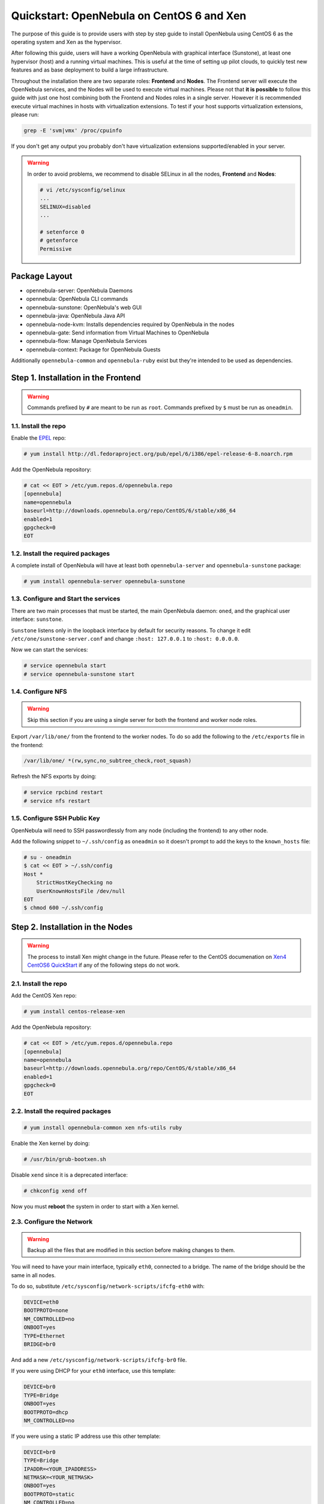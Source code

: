.. _qs_centos_xen:

==========================================
Quickstart: OpenNebula on CentOS 6 and Xen
==========================================

The purpose of this guide is to provide users with step by step guide to install OpenNebula using CentOS 6 as the operating system and Xen as the hypervisor.

After following this guide, users will have a working OpenNebula with graphical interface (Sunstone), at least one hypervisor (host) and a running virtual machines. This is useful at the time of setting up pilot clouds, to quickly test new features and as base deployment to build a large infrastructure.

Throughout the installation there are two separate roles: **Frontend** and **Nodes**. The Frontend server will execute the OpenNebula services, and the Nodes will be used to execute virtual machines. Please not that **it is possible** to follow this guide with just one host combining both the Frontend and Nodes roles in a single server. However it is recommended execute virtual machines in hosts with virtualization extensions. To test if your host supports virtualization extensions, please run:

.. code::

    grep -E 'svm|vmx' /proc/cpuinfo

If you don't get any output you probably don't have virtualization extensions supported/enabled in your server.

.. warning:: In order to avoid problems, we recommend to disable SELinux in all the nodes, **Frontend** and **Nodes**:

    .. code::

        # vi /etc/sysconfig/selinux
        ...
        SELINUX=disabled
        ...

        # setenforce 0
        # getenforce
        Permissive

Package Layout
==============

-  opennebula-server: OpenNebula Daemons
-  opennebula: OpenNebula CLI commands
-  opennebula-sunstone: OpenNebula's web GUI
-  opennebula-java: OpenNebula Java API
-  opennebula-node-kvm: Installs dependencies required by OpenNebula in the nodes
-  opennebula-gate: Send information from Virtual Machines to OpenNebula
-  opennebula-flow: Manage OpenNebula Services
-  opennebula-context: Package for OpenNebula Guests

Additionally ``opennebula-common`` and ``opennebula-ruby`` exist but they're intended to be used as dependencies.

Step 1. Installation in the Frontend
====================================

.. warning:: Commands prefixed by ``#`` are meant to be run as ``root``. Commands prefixed by ``$`` must be run as ``oneadmin``.

1.1. Install the repo
---------------------

Enable the `EPEL <https://fedoraproject.org/wiki/EPEL>`__ repo:

.. code::

    # yum install http://dl.fedoraproject.org/pub/epel/6/i386/epel-release-6-8.noarch.rpm

Add the OpenNebula repository:

.. code::

    # cat << EOT > /etc/yum.repos.d/opennebula.repo
    [opennebula]
    name=opennebula
    baseurl=http://downloads.opennebula.org/repo/CentOS/6/stable/x86_64
    enabled=1
    gpgcheck=0
    EOT

1.2. Install the required packages
----------------------------------

A complete install of OpenNebula will have at least both ``opennebula-server`` and ``opennebula-sunstone`` package:

.. code::

    # yum install opennebula-server opennebula-sunstone

1.3. Configure and Start the services
-------------------------------------

There are two main processes that must be started, the main OpenNebula daemon: ``oned``, and the graphical user interface: ``sunstone``.

``Sunstone`` listens only in the loopback interface by default for security reasons. To change it edit ``/etc/one/sunstone-server.conf`` and change ``:host: 127.0.0.1`` to ``:host: 0.0.0.0``.

Now we can start the services:

.. code::

    # service opennebula start
    # service opennebula-sunstone start

1.4. Configure NFS
------------------

.. warning:: Skip this section if you are using a single server for both the frontend and worker node roles.

Export ``/var/lib/one/`` from the frontend to the worker nodes. To do so add the following to the ``/etc/exports`` file in the frontend:

.. code::

    /var/lib/one/ *(rw,sync,no_subtree_check,root_squash)

Refresh the NFS exports by doing:

.. code::

    # service rpcbind restart
    # service nfs restart

1.5. Configure SSH Public Key
-----------------------------

OpenNebula will need to SSH passwordlessly from any node (including the frontend) to any other node.

Add the following snippet to ``~/.ssh/config`` as ``oneadmin`` so it doesn't prompt to add the keys to the ``known_hosts`` file:

.. code::

    # su - oneadmin
    $ cat << EOT > ~/.ssh/config
    Host *
        StrictHostKeyChecking no
        UserKnownHostsFile /dev/null
    EOT
    $ chmod 600 ~/.ssh/config

Step 2. Installation in the Nodes
=================================

.. warning:: The process to install Xen might change in the future. Please refer to the CentOS documenation on `Xen4 CentOS6 QuickStart <http://wiki.centos.org/HowTos/Xen/Xen4QuickStart>`__ if any of the following steps do not work.

2.1. Install the repo
---------------------

Add the CentOS Xen repo:

.. code::

    # yum install centos-release-xen

Add the OpenNebula repository:

.. code::

    # cat << EOT > /etc/yum.repos.d/opennebula.repo
    [opennebula]
    name=opennebula
    baseurl=http://downloads.opennebula.org/repo/CentOS/6/stable/x86_64
    enabled=1
    gpgcheck=0
    EOT

2.2. Install the required packages
----------------------------------

.. code::

    # yum install opennebula-common xen nfs-utils ruby

Enable the Xen kernel by doing:

.. code::

    # /usr/bin/grub-bootxen.sh

Disable ``xend`` since it is a deprecated interface:

.. code::

    # chkconfig xend off

Now you must **reboot** the system in order to start with a Xen kernel.

2.3. Configure the Network
--------------------------

.. warning:: Backup all the files that are modified in this section before making changes to them.

You will need to have your main interface, typically ``eth0``, connected to a bridge. The name of the bridge should be the same in all nodes.

To do so, substitute ``/etc/sysconfig/network-scripts/ifcfg-eth0`` with:

.. code::

    DEVICE=eth0
    BOOTPROTO=none
    NM_CONTROLLED=no
    ONBOOT=yes
    TYPE=Ethernet
    BRIDGE=br0

And add a new ``/etc/sysconfig/network-scripts/ifcfg-br0`` file.

If you were using DHCP for your ``eth0`` interface, use this template:

.. code::

    DEVICE=br0
    TYPE=Bridge
    ONBOOT=yes
    BOOTPROTO=dhcp
    NM_CONTROLLED=no

If you were using a static IP address use this other template:

.. code::

    DEVICE=br0
    TYPE=Bridge
    IPADDR=<YOUR_IPADDRESS>
    NETMASK=<YOUR_NETMASK>
    ONBOOT=yes
    BOOTPROTO=static
    NM_CONTROLLED=no

After these changes, restart the network:

.. code::

    # service network restart

2.4. Configure NFS
------------------

.. warning:: Skip this section if you are using a single server for both the frontend and worker node roles.

Mount the datastores export. Add the following to your ``/etc/fstab``:

.. code::

    192.168.1.1:/var/lib/one/  /var/lib/one/  nfs   soft,intr,rsize=8192,wsize=8192,noauto

.. warning:: Replace ``192.168.1.1`` with the IP of the frontend.

Mount the NFS share:

.. code::

    # mount /var/lib/one/

If the above command fails or hangs, it could be a firewall issue.

Step 3. Basic Usage
===================

.. warning:: All the operations in this section can be done using Sunstone instead of the command line. Point your browser to: ``http://frontend:9869``.

The default password for the ``oneadmin`` user can be found in ``~/.one/one_auth`` which is randomly generated on every installation.

|image1|

To interact with OpenNebula, you have to do it from the ``oneadmin`` account in the frontend. We will assume all the following commands are performed from that account. To login as ``oneadmin`` execute ``su - oneadmin``.

3.1. Adding a Host
------------------

To start running VMs, you should first register a worker node for OpenNebula.

Issue this command for each one of your nodes. Replace ``localhost`` with your node's hostname.

.. code::

    $ onehost create localhost -i xen -v xen -n dummy

Run ``onehost list`` until it's set to on. If it fails you probably have something wrong in your ssh configuration. Take a look at ``/var/log/one/oned.log``.

3.2. Adding virtual resources
-----------------------------

Once it's working you need to create a network, an image and a virtual machine template.

To create networks, we need to create first a network template file ``mynetwork.one`` that contains:

.. code::

    NAME = "private"

    BRIDGE = br0

    AR = [
        TYPE = IP4,
        IP = 192.168.0.100,
        SIZE = 3
    ]

.. warning:: Replace the address range with free IPs in your host's network. You can add more than one address range.

Now we can move ahead and create the resources in OpenNebula:

.. code::

    $ onevnet create mynetwork.one

        --path "http://appliances.c12g.com/CentOS-6.5/centos6.5.qcow2.gz" \
    $ oneimage create --name "CentOS-6.5_x86_64" \
        --path "http://172.16.77.1/vm-images/CentOS65.qcow2" \
        --driver qcow2 \
        --datastore default

    $ onetemplate create --name "CentOS-6.5" --cpu 1 --vcpu 1 --memory 512 \
        --arch x86_64 --disk "CentOS-6.5_x86_64" --nic "private" --vnc \
        --ssh

You will need to wait until the image is ready to be used. Monitor its state by running ``oneimage list``.

We must specify the desired bootloader to the template we just created. To do so execute the following command:

.. code::

    $ EDITOR=vi onetemplate update CentOS-6.5

Add a new line to the OS section of the template that specifies the bootloader:

.. code::

    OS=[
      BOOTLOADER = "pygrub",
      ARCH="x86_64" ]

In order to dynamically add ssh keys to Virtual Machines we must add our ssh key to the user template, by editing the user template:

.. code::

    $ EDITOR=vi oneuser update oneadmin

Add a new line like the following to the template:

.. code::

    SSH_PUBLIC_KEY="ssh-dss AAAAB3NzaC1kc3MAAACBANBWTQmm4Gt..."

Substitute the value above with the output of ``cat ~/.ssh/id_dsa.pub``.

3.3. Running a Virtual Machine
------------------------------

To run a Virtual Machine, you will need to instantiate a template:

.. code::

    $ onetemplate instantiate "CentOS-6.5" --name "My Scratch VM"

Execute ``onevm list`` and watch the virtual machine going from PENDING to PROLOG to RUNNING. If the vm fails, check the reason in the log: ``/var/log/one/<VM_ID>/vm.log``.

Further information
===================

-  :ref:`Planning the Installation <plan>`
-  :ref:`Installing the Software <ignc>`
-  `FAQs. Good for troubleshooting <http://wiki.opennebula.org/faq>`__
-  :ref:`Main Documentation <entry_point>`

.. |image1| image:: /images/centos_sunstone_dashboard_44.png
